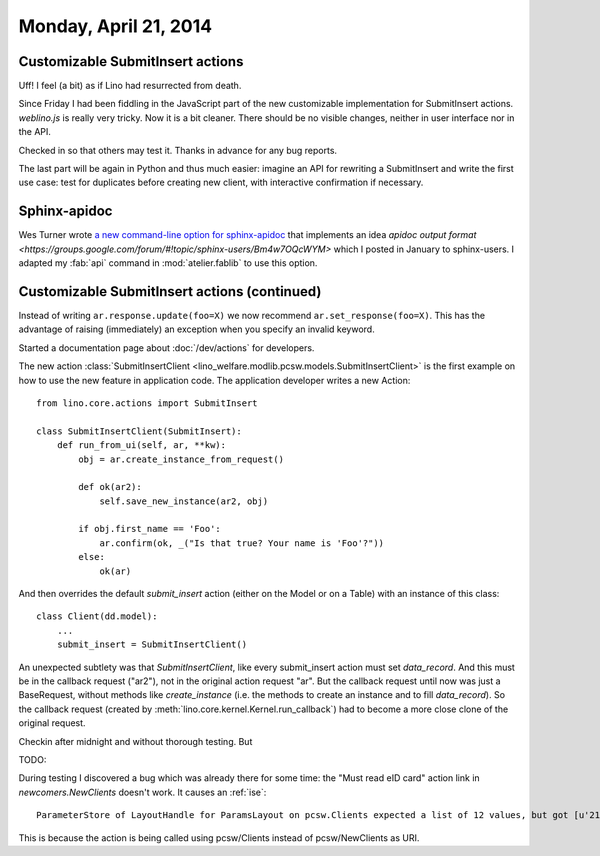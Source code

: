 ======================
Monday, April 21, 2014
======================


Customizable SubmitInsert actions
---------------------------------

Uff! I feel (a bit) as if Lino had resurrected from death.  

Since Friday I had been fiddling in the JavaScript part of the new
customizable implementation for SubmitInsert actions. `weblino.js` is
really very tricky. Now it is a bit cleaner. There should be no
visible changes, neither in user interface nor in the API.

Checked in so that others may test it. Thanks in advance for any bug
reports.

The last part will be again in Python and thus much easier: imagine an
API for rewriting a SubmitInsert and write the first use case: test
for duplicates before creating new client, with interactive
confirmation if necessary.


Sphinx-apidoc
-------------

Wes Turner wrote `a new command-line option for sphinx-apidoc
<https://bitbucket.org/birkenfeld/sphinx/issue/1456/apidoc-add-a-m-option-to-put-module>`_
that implements an idea `apidoc output format
<https://groups.google.com/forum/#!topic/sphinx-users/Bm4w7OQcWYM>`
which I posted in January to sphinx-users.  I adapted my :fab:`api`
command in :mod:`atelier.fablib` to use this option.



Customizable SubmitInsert actions (continued)
---------------------------------------------

Instead of writing ``ar.response.update(foo=X)`` we now recommend
``ar.set_response(foo=X)``. This has the advantage of raising
(immediately) an exception when you specify an invalid keyword.

Started a documentation page about :doc:`/dev/actions` for developers.

The new action :class:`SubmitInsertClient
<lino_welfare.modlib.pcsw.models.SubmitInsertClient>` is the first
example on how to use the new feature in application code.
The application developer writes a new Action::


    from lino.core.actions import SubmitInsert

    class SubmitInsertClient(SubmitInsert):
        def run_from_ui(self, ar, **kw):
            obj = ar.create_instance_from_request()

            def ok(ar2):
                self.save_new_instance(ar2, obj)

            if obj.first_name == 'Foo':
                ar.confirm(ok, _("Is that true? Your name is 'Foo'?"))
            else:
                ok(ar)

And then overrides the default `submit_insert` action (either on the
Model or on a Table) with an instance of this class::

  class Client(dd.model):
      ...
      submit_insert = SubmitInsertClient()



An unexpected subtlety was that `SubmitInsertClient`, like every
submit_insert action must set `data_record`. And this must be in the
callback request ("ar2"), not in the original action request "ar".
But the callback request until now was just a BaseRequest, without
methods like `create_instance` (i.e. the methods to create an instance
and to fill `data_record`).  So the callback request (created by
:meth:`lino.core.kernel.Kernel.run_callback`) had to become a more
close clone of the original request.

Checkin after midnight and without thorough testing. But 

TODO:

During testing I discovered a bug which was already there for some
time: the "Must read eID card" action link in `newcomers.NewClients`
doesn't work. It causes an :ref:`ise`::

  ParameterStore of LayoutHandle for ParamsLayout on pcsw.Clients expected a list of 12 values, but got [u'21.03.2014', u'false', u'false', u'']

This is because the action is being called using pcsw/Clients instead
of pcsw/NewClients as URI.


